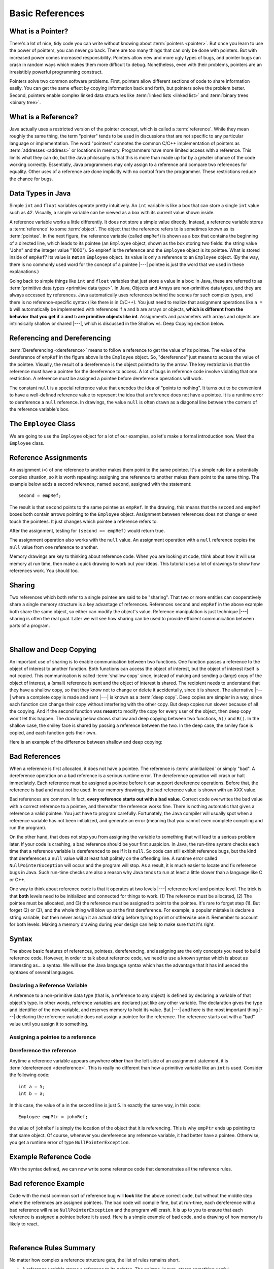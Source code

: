 .. This file is part of the OpenDSA eTextbook project. See
.. http://algoviz.org/OpenDSA for more details.
.. Copyright (c) 2012-2016 by the OpenDSA Project Contributors, and
.. distributed under an MIT open source license.

.. avmetadata::
   :author: Nick Parlante, Cliff Shaffer, Sally Hamouda, Mostafa Mohammed, and Sushma Mandava
   :requires:
   :satisfies: Pointer intro
   :topic: Pointers

.. odsalink:: AV/Pointers/num42CON.css
.. odsalink:: AV/Pointers/employeeEmpRefCON.css
.. odsalink:: AV/Pointers/empRefnullCON.css
.. odsalink:: AV/Pointers/empRefsecondCON.css
.. odsalink:: AV/Pointers/shallowdeepCON.css
.. odsalink:: AV/Pointers/empPtrxxxCON.css
.. odsalink:: AV/Pointers/employeePtr2CON.css
.. odsalink:: AV/Pointers/examplePointerCodeCON.css
.. odsalink:: AV/Pointers/badPointerPowCON.css


Basic References
================

What is a Pointer?
------------------

There's a lot of nice, tidy code you can write without knowing about
:term:`pointers <pointer>`.
But once you learn to use the power of pointers, you can never go
back.
There are too many things that can only be done with pointers.
But with increased power comes increased responsibility.
Pointers allow new and more ugly types of bugs, and pointer bugs can
crash in random ways which makes them more difficult to debug.
Nonetheless, even with their problems, pointers are an irresistibly
powerful programming construct.

Pointers solve two common software problems.
First, pointers allow different sections of code to share information
easily.
You can get the same effect by copying information back and forth, but
pointers solve the problem better.
Second, pointers enable complex linked data structures like
:term:`linked lists <linked list>` and
:term:`binary trees <binary tree>`.


What is a Reference?
--------------------

Java actually uses a restricted version of the pointer concept,
which is called a :term:`reference`.
While they mean roughly the same thing, the term "pointer" tends to be
used in discussions that are not specific to any particular language
or implementation.
The word "pointers" connotes the common C/C++ implementation of
pointers as :term:`addresses <address>` or locations in memory.
Programmers have more limited access with a reference.
This limits what they can do, but the Java philosophy is that this is
more than made up for by a greater chance of the code working correctly.
Essentially, Java programmers may only assign to a reference and
compare two references for equality.
Other uses of a reference are done implicitly with no control from the
programmer.
These restrictions reduce the chance for bugs.


Data Types in Java
------------------

Simple ``int`` and ``float`` variables operate pretty intuitively.
An ``int`` variable is like a box that can store a single ``int``
value such as 42.
Visually, a simple variable can be viewed as a box with its current
value shown inside.

.. _num42Fig:

.. inlineav:: num42CON dgm
   :align: center

A reference variable works a little differently.
It does not store a simple value directly.
Instead, a reference variable stores a :term:`reference` to some
:term:`object`.
The object that the reference refers to is sometimes known as its
:term:`pointee`.
In the next figure, the reference variable (called ``empRef``) is
shown as a box that contains the beginning of a directed line, which
leads to its pointee (an ``Employee`` object, shown as the box storing
two fields: the string value "John" and the integer value "1000").
So ``empRef`` is the reference and the ``Employee`` object is its
pointee.
What is stored inside of ``empRef``?
Its value is **not** an ``Employee`` object.
Its value is only a reference to an ``Employee`` object.
(By the way, there is no commonly used word for the concept of a
pointee |---| pointee is just the word that we used in these
explanations.)

.. _numnumptrFig:

.. inlineav:: employeeEmpRefCON dgm

Going back to simple things like ``int`` and ``float`` variables that
just store a value in a box:
In Java, these are referred to as
:term:`primitive data types <primitive data type>`.
In Java, Objects and Arrays are non-primitive data types,
and they are always accessed by references.
Java automatically uses references behind the scenes for such complex
types, and there is no reference-specific syntax (like there is in C/C++).
You just need to realize that assignment operations like
``a = b`` will automatically be implemented with references if ``a`` and
``b`` are arrays or objects,
**which is different from the behavior that you get if** ``a`` **and**
``b`` **are primitive objects like int**.
Assignments and parameters with arrays and objects are intrinsically
shallow or shared |---|, which is discussed in the Shallow vs. Deep
Copying section below.


Referencing and Dereferencing
-----------------------------

:term:`Dereferencing <dereference>` means to follow a reference to get
the value of its pointee.
The value of the dereference of ``empRef`` in the figure above is the
``Employee`` object.
So, "dereference" just means to access the value of the pointee.
Visually, the result of a dereference is the object pointed to by the
arrow.
The key restriction is that the reference must have a pointee for the
dereference to access.
A lot of bugs in reference code involve violating that one
restriction.
A reference must be assigned a pointee before dereference operations
will work.

The constant ``null`` is a special reference value that encodes the
idea of "points to nothing".
It turns out to be convenient to have a well-defined reference value
to represent the idea that a reference does not have a pointee.
It is a runtime error to dereference a ``null`` reference.
In drawings, the value ``null`` is often drawn as a diagonal
line between the corners of the reference variable's box.

.. _numptrnullFig:

.. inlineav:: empRefnullCON dgm


The ``Employee`` Class
----------------------

We are going to use the ``Employee`` object for a lot of our examples,
so let's make a formal introduction now.
Meet the ``Employee`` class.

.. codeinclude:: Pointers/PointerExample
   :tag: EmployeeClass
   :lang: Java



Reference Assignments
---------------------

An assignment (``=``) of one reference to another makes them point to
the same pointee.
It's a simple rule for a potentially complex situation, so it is worth
repeating: assigning one reference to another makes them point to the
same thing.
The example below adds a second reference, named ``second``, assigned
with the statement::

   second = empRef;

The result is that ``second`` points to the same pointee as
``empRef``.
In the drawing, this means that the ``second`` and ``empRef`` boxes
both contain arrows pointing to the ``Employee`` object.
Assignment between references does not change or even touch the
pointees.
It just changes which pointee a reference refers to.

.. _numptrsecondlFig:

.. inlineav:: empRefsecondCON dgm

After the assignment, testing for ``(second == empRef)`` would return
true.

The assignment operation also works with the ``null`` value.
An assignment operation with a ``null`` reference copies the ``null``
value from one reference to another.

Memory drawings are key to thinking about reference code.
When you are looking at code, think about how it will use memory at
run time, then make a quick drawing to work out your ideas.
This tutorial uses a lot of drawings to show how references work.
You should too.


Sharing
-------

Two references which both refer to a single pointee are said to be
"sharing".
That two or more entities can cooperatively share a single memory
structure is a key advantage of references.
References ``second`` and ``empRef`` in the above example both share the
same object, so either can modify the object's value.
Reference manipulation is just technique |---| sharing is often the
real goal.
Later we will see how sharing can be used to provide efficient
communication between parts of a program.

.. avembed:: Exercises/Pointers/PointerEX1PRO.html ka

|

.. avembed:: Exercises/Pointers/PointerEX2PRO.html ka


Shallow and Deep Copying
------------------------

An important use of sharing is to enable communication between two
functions.
One function passes a reference to the object of interest to another
function.
Both functions can access the object of interest, but the object of
interest itself is not copied.
This communication is called :term:`shallow copy` since, instead of
making and sending a (large) copy of the object of interest, a (small)
reference is sent and the object of interest is shared.
The recipient needs to understand that they have a shallow copy,
so that they know not to change or delete it accidentally,
since it is shared.
The alternative |---| where a complete copy is made and sent |---| is
known as a :term:`deep copy`.
Deep copies are simpler in a way, since each function can change their
copy without interfering with the other copy.
But deep copies run slower because of all the copying.
And if the second function was **meant** to modify the copy for every
user of the object, then deep copy won't let this happen.
The drawing below shows shallow and deep copying between two functions,
``A()`` and ``B()``.
In the shallow case, the smiley face is shared by passing a reference
between the two.
In the deep case, the smiley face is copied, and each function gets
their own.

.. _shallowdeepFig:

.. inlineav:: shallowdeepCON dgm

Here is an example of the difference between shallow and deep copying:

.. codeinclude:: Pointers/shallowCopy
   :tag: shallow


Bad References
--------------

When a reference is first allocated, it does not have a pointee.
The reference is :term:`uninitialized` or simply "bad".
A dereference operation on a bad reference is a serious runtime error.
The dereference operation will crash or halt immediately.
Each reference must be assigned a pointee before it can support
dereference operations.
Before that, the reference is bad and must not be used.
In our memory drawings, the bad reference value is shown with an XXX
value.

.. _numptrxxxFig:

.. inlineav:: empPtrxxxCON dgm

Bad references are common.
In fact,  **every reference starts out with a bad value**.
Correct code overwrites the bad value with a correct reference to a
pointee, and thereafter the reference works fine.
There is nothing automatic that gives a reference a valid pointee.
You just have to program carefully.
Fortunately, the Java compiler will usually spot when a reference
variable has not been initialized, and generate an error (meaning
that you cannot even complete compiling and run the program).

On the other hand, that does not stop you from assigning the variable
to something that will lead to a serious problem later.
If your code is crashing, a bad reference should be your first
suspicion.
In Java, the run-time system checks each time that a reference
variable is dereferenced to see if it is ``null``.
So code can still exhibit reference bugs, but the kind that
dereferences a ``null`` value will at least halt politely on the
offending line.
A runtime error called ``NullPointerException`` will occur and
the program will stop.
As a result, it is much easier to locate and fix reference bugs in
Java.
Such run-time checks are also a reason why Java tends to run at least
a little slower than a language like C or C++.

One way to think about reference code is that it operates at two
levels |---| reference level and pointee level.
The trick is that **both** levels need to be initialized and connected
for things to work.
(1) The reference must be allocated,
(2) The pointee must be allocated, and (3) the reference must be
assigned to point to the pointee.
It's rare to forget step (1).
But forget (2) or (3), and the whole thing will blow up at the first
dereference.
For example, a popular mistake is declare a string variable, but then
never assign it an actual string before tyring to print or otherwise
use it.
Remember to account for both levels.
Making a memory drawing during your design can help to make sure that
it's right.


Syntax
------

The above basic features of references, pointees, dereferencing, and
assigning are the only concepts you need to build reference code.
However, in order to talk about reference code, we need to use a known
syntax which is about as interesting as... a syntax.
We will use the Java language syntax which has the advantage that it
has influenced the syntaxes of several languages.


Declaring a Reference Variable
~~~~~~~~~~~~~~~~~~~~~~~~~~~~~~

A reference to a non-primitive data type (that is, a reference to any
object) is defined by declaring a variable of that object's type.
In other words, reference variables are declared just like any other
variable.
The declaration gives the type and identifier of the new variable, and
reserves memory to hold its value.
But |---| and here is the most important thing |---| declaring the
reference variable  does not assign a pointee for the reference.
The reference starts out with a "bad" value until you assign it to something.

.. codeinclude:: Pointers/PointerExample
   :tag: PointerVariables
   :lang: Java


Assigning a pointee to a reference
~~~~~~~~~~~~~~~~~~~~~~~~~~~~~~~~~~

.. inlineav:: employeePtr2CON ss
   :output: show


Dereference the reference
~~~~~~~~~~~~~~~~~~~~~~~~~

Anytime a reference variable appears anywhere **other** than the left
side of an assignment statement, it is
:term:`dereferenced <dereference>`.
This is really no different than how a primitive variable like an
``int`` is used.
Consider the following code::

   int a = 5;
   int b = a;

In this case, the value of ``a`` in the second line is just 5.
In exactly the same way, in this code::

   Employee empPtr = johnRef;

the value of ``johnRef`` is simply the location of the object that it
is referencing.
This is why ``empPtr`` ends up pointing to that same object.
Of course, whenever you dereference any reference variable, it had
better have a pointee.
Otherwise, you get a runtime error of type ``NullPointerException``.


Example Reference Code
----------------------

With the syntax defined, we can now write some reference code that
demonstrates all the reference rules.

.. codeinclude:: Pointers/PointerExample
   :tag: Example

.. inlineav:: examplePointerCodeCON ss
   :output: show


Bad reference Example
---------------------

Code with the most common sort of reference bug will **look** like the
above correct code, but without the middle step where the references
are assigned pointees.
The bad code will compile fine, but at run-time, each dereference with
a bad reference will raise ``NullPointerException`` and the program
will crash.
It is up to you to ensure that each reference is assigned a pointee
before it is used.
Here is a simple example of bad code, and a
drawing of how memory is likely to react.

.. codeinclude:: Pointers/badPointers
   :tag: badPointers

|

.. inlineav:: badPointerPowCON dgm


Reference Rules Summary
-----------------------

No matter how complex a reference structure gets, the list of rules remains short.

* A reference variable stores a reference to its pointee.
  The pointee, in turn, stores something useful.

* The dereference operation on a reference accesses its pointee.
  A reference may only be dereferenced after it has been assigned to
  refer to a pointee.
  Most reference bugs involve violating this one rule.

* Allocating a reference does not automatically assign it to refer to
  a pointee.
  Assigning the reference to refer to a specific pointee is a separate
  operation.
  This is easy to forget.

* Assignment between two references makes them refer to the same
  pointee, which allows ``object sharing``.


Java References vs Pointers
---------------------------

Java references have two main features that distinguishes them from
the less restrictive pointers in a language like C or C++.

#. Fewer bugs.
   Because the language implements the reference manipulation
   accurately and automatically, the most common reference bug are no
   longer possible. Yay!
   Also, the Java runtime system checks each reference value every time
   it is used, so NULL reference dereferences are caught immediately on
   the line where they occur.
   This can make a programmer much more productive.

#. Slower. Because the language takes responsibility for implementing
   so much reference machinery at runtime, Java code runs slower than
   other languages like C and C++.
   But the appeal of increased programmer efficiency and fewer bugs
   makes the slowness worthwhile for many applications.


How Are References Implemented In The Machine?
----------------------------------------------

.. TODO::
   :type: Slideshow

   This section needs visual support

How are references implemented?
The short explanation is that every area of memory in the machine has
a numeric address like 1000 or 20452.
You can think of memory as a big array, and each position in memory
has an index which is its memory address.
A reference to an area of memory is really just an integer which is
storing the address of that area of memory.
The dereference operation looks at the address, and goes to that area
of memory to retrieve the pointee stored there.
Reference assignment just copies the numeric address from one
reference to another.
The NULL value is generally just the numeric address 0 |---| the
computer just never allocates a pointee at 0 so that address can be
used to represent NULL.
A bad reference is really just a reference which contains a NULL
value.
The reference has not yet been assigned the specific address of a
valid pointee.
This is why dereference operations with bad references are so
unpredictable.


Why Are Bad Reference Bugs So Common?
-------------------------------------

Why is it so often the case that programmers will allocate a
reference, but forget to set it to refer to a pointee?
The rules for references do not seem that complex, yet every
programmer makes this error repeatedly. Why?
The problem is that we are trained by the tools we use.
Simple variables don't require any extra setup.
You can allocate a simple variable, such as ``int``, and use it
immediately.
All that ``int``, ``char`` or ``boolean`` variable code that you have
written has trained you, quite reasonably, that a variable may be used
once it is declared.
Unfortunately, references look like simple variables.
But they require the extra initialization before use.
It's unfortunate, in a way, that references happen look like other
variables, since it makes it easy to forget that the rules for their
use are very different.
Oh well.
Try to remember to assign your references to refer to pointees.
But don't be surprised when you forget, and your program breaks.


.. odsascript:: AV/Pointers/num42CON.js
.. odsascript:: AV/Pointers/employeeEmpRefCON.js
.. odsascript:: AV/Pointers/empRefnullCON.js
.. odsascript:: AV/Pointers/empRefsecondCON.js
.. odsascript:: AV/Pointers/shallowdeepCON.js
.. odsascript:: AV/Pointers/empPtrxxxCON.js
.. odsascript:: AV/Pointers/employeePtr2CON.js
.. odsascript:: AV/Pointers/examplePointerCodeCON.js
.. odsascript:: AV/Pointers/badPointerPowCON.js
